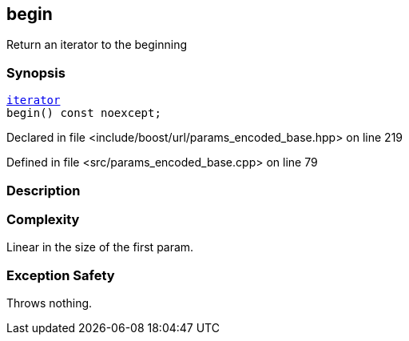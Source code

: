:relfileprefix: ../../../
[#1F5D5DD5721D72135510D3C05C5236F454A97660]
== begin

pass:v,q[Return an iterator to the beginning]


=== Synopsis

[source,cpp,subs="verbatim,macros,-callouts"]
----
xref:reference/boost/urls/params_encoded_base/iterator.adoc[iterator]
begin() const noexcept;
----

Declared in file <include/boost/url/params_encoded_base.hpp> on line 219

Defined in file <src/params_encoded_base.cpp> on line 79

=== Description


=== Complexity
pass:v,q[Linear in the size of the first param.]

=== Exception Safety
pass:v,q[Throws nothing.]


